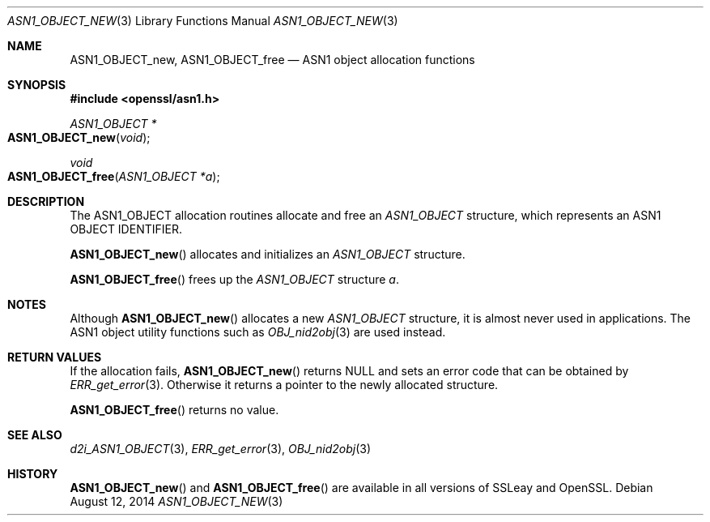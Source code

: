 .Dd $Mdocdate: August 12 2014 $
.Dt ASN1_OBJECT_NEW 3
.Os
.Sh NAME
.Nm ASN1_OBJECT_new ,
.Nm ASN1_OBJECT_free
.Nd ASN1 object allocation functions
.Sh SYNOPSIS
.In openssl/asn1.h
.Ft ASN1_OBJECT *
.Fo ASN1_OBJECT_new
.Fa void
.Fc
.Ft void
.Fo ASN1_OBJECT_free
.Fa "ASN1_OBJECT *a"
.Fc
.Sh DESCRIPTION
The ASN1_OBJECT allocation routines allocate and free an
.Vt ASN1_OBJECT
structure, which represents an ASN1 OBJECT IDENTIFIER.
.Pp
.Fn ASN1_OBJECT_new
allocates and initializes an
.Vt ASN1_OBJECT
structure.
.Pp
.Fn ASN1_OBJECT_free
frees up the
.Vt ASN1_OBJECT
structure
.Fa a .
.Sh NOTES
Although
.Fn ASN1_OBJECT_new
allocates a new
.Vt ASN1_OBJECT
structure, it is almost never used in applications.
The ASN1 object utility functions such as
.Xr OBJ_nid2obj 3
are used instead.
.Sh RETURN VALUES
If the allocation fails,
.Fn ASN1_OBJECT_new
returns
.Dv NULL
and sets an error code that can be obtained by
.Xr ERR_get_error 3 .
Otherwise it returns a pointer to the newly allocated structure.
.Pp
.Fn ASN1_OBJECT_free
returns no value.
.Sh SEE ALSO
.Xr d2i_ASN1_OBJECT 3 ,
.Xr ERR_get_error 3 ,
.Xr OBJ_nid2obj 3
.Sh HISTORY
.Fn ASN1_OBJECT_new
and
.Fn ASN1_OBJECT_free
are available in all versions of SSLeay and OpenSSL.
